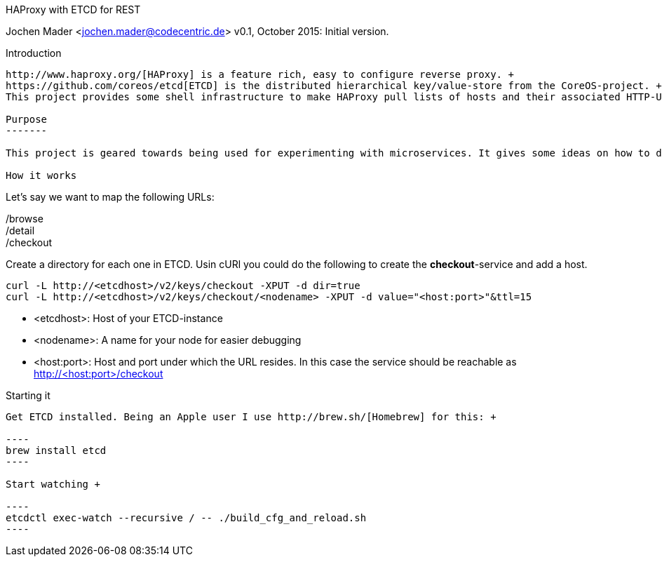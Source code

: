 HAProxy with ETCD for REST
====================================
Jochen Mader <jochen.mader@codecentric.de>
v0.1, October 2015:
Initial version.

Introduction
------------

http://www.haproxy.org/[HAProxy] is a feature rich, easy to configure reverse proxy. + 
https://github.com/coreos/etcd[ETCD] is the distributed hierarchical key/value-store from the CoreOS-project. +
This project provides some shell infrastructure to make HAProxy pull lists of hosts and their associated HTTP-URLs from ETCD.

Purpose
-------

This project is geared towards being used for experimenting with microservices. It gives some ideas on how to do this in production but it's aim is to be usable on a local machine without too much effort.

How it works
------------

Let's say we want to map the following URLs:

/browse +
/detail +
/checkout +

Create a directory for each one in ETCD. Usin cURl you could do the following to create the *checkout*-service and add a host.
-----
curl -L http://<etcdhost>/v2/keys/checkout -XPUT -d dir=true 
curl -L http://<etcdhost>/v2/keys/checkout/<nodename> -XPUT -d value="<host:port>"&ttl=15
-----

- <etcdhost>: Host of your ETCD-instance
- <nodename>: A name for your node for easier debugging
- <host:port>: Host and port under which the URL resides. In this case the service should be reachable as http://<host:port>/checkout

Starting it
-----

Get ETCD installed. Being an Apple user I use http://brew.sh/[Homebrew] for this: +

----
brew install etcd
----

Start watching +

----
etcdctl exec-watch --recursive / -- ./build_cfg_and_reload.sh
----
